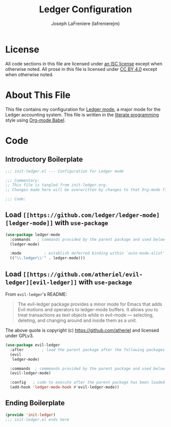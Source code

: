 #+TITLE: Ledger Configuration
#+AUTHOR: Joseph LaFreniere (lafrenierejm)
#+EMAIL: joseph@lafreniere.xyz

* License
  All code sections in this file are licensed under [[https://gitlab.com/lafrenierejm/dotfiles/blob/master/LICENSE][an ISC license]] except when otherwise noted.
  All prose in this file is licensed under [[https://creativecommons.org/licenses/by/4.0/][CC BY 4.0]] except when otherwise noted.

* About This File
  This file contains my configuration for [[https://github.com/ledger/ledger-mode][Ledger mode]], a major mode for the Ledger accounting system.
  This file is written in the [[https://en.wikipedia.org/wiki/Literate_programming][literate programming]] style using [[http://orgmode.org/worg/org-contrib/babel/][Org-mode Babel]].

* Code
** Introductory Boilerplate
   #+BEGIN_SRC emacs-lisp :tangle yes
     ;;; init-ledger.el --- Configuration for Ledger mode

     ;;; Commentary:
     ;; This file is tangled from init-ledger.org.
     ;; Changes made here will be overwritten by changes to that Org-mode file.

     ;;; Code:
   #+END_SRC

** Load =[[https://github.com/ledger/ledger-mode][ledger-mode]]= with =use-package=
   #+BEGIN_SRC emacs-lisp :tangle yes :noweb yes
     (use-package ledger-mode
       :commands   ; commands provided by the parent package and used below
       (ledger-mode)

       :mode          ; establish deferred binding within `auto-mode-alist'
       (("\\.ledger\\'" . ledger-mode)))
   #+END_SRC

** Load =[[https://github.com/atheriel/evil-ledger][evil-ledger]]= with =use-package=
   From =evil-ledger='s README:
   #+BEGIN_QUOTE
   The evil-ledger package provides a minor mode for Emacs that adds Evil motions and operators to ledger-mode buffers.
   It allows you to treat transactions as text objects while in evil-mode --- selecting, deleting, and changing around and inside them as a unit.
   #+END_QUOTE
   The above quote is copyright (c) https://github.com/atheriel and licensed under GPLv3.

   #+BEGIN_SRC emacs-lisp :tangle yes :noweb yes
     (use-package evil-ledger
       :after        ; load the parent package after the following packages
       (evil
        ledger-mode)

       :commands  ; commmands provided by the parent package and used below
       (evil-ledger-mode)

       :config   ; code to execute after the parent package has been loaded
       (add-hook 'ledger-mode-hook #'evil-ledger-mode))
   #+END_SRC

** Ending Boilerplate
   #+BEGIN_SRC emacs-lisp :tangle yes
     (provide 'init-ledger)
     ;;; init-ledger.el ends here
   #+END_SRC
